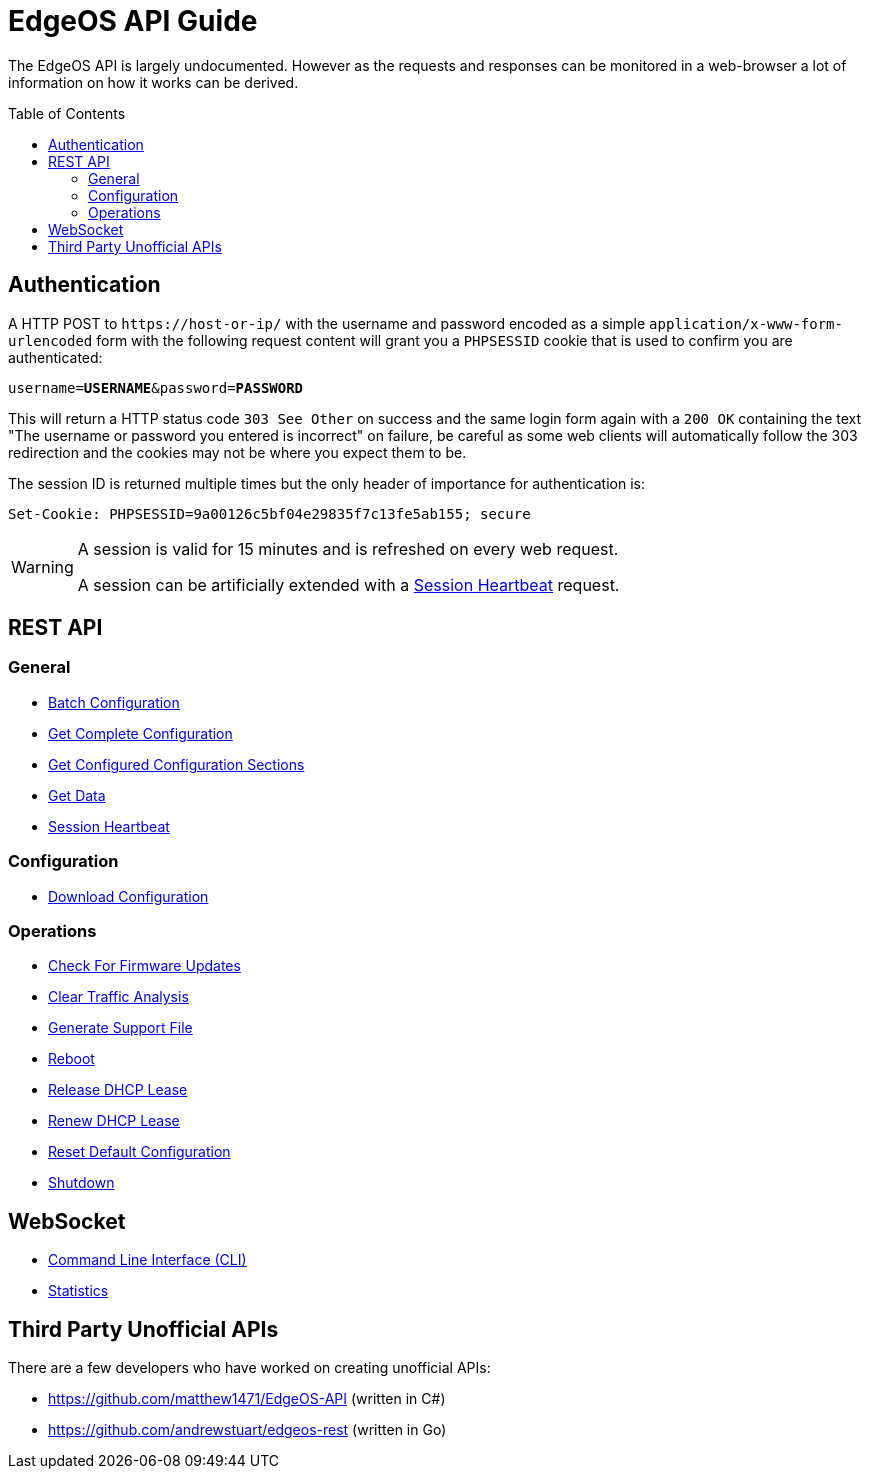 = EdgeOS API Guide
:toc: preamble

The EdgeOS API is largely undocumented. However as the requests and responses can be monitored in a web-browser a lot of information on how it works can be derived.

toc::[]

== Authentication

A HTTP POST to `\https://host-or-ip/` with the username and password encoded as a simple `application/x-www-form-urlencoded` form with the following request content will grant you a `PHPSESSID` cookie that is used to confirm you are authenticated:

[source,subs="+quotes"]
----
username=*USERNAME*&password=*PASSWORD*
----

This will return a HTTP status code `303 See Other` on success and the same login form again with a `200 OK` containing the text "The username or password you entered is incorrect" on failure, be careful as some web clients will automatically follow the 303 redirection and the cookies may not be where you expect them to be.

The session ID is returned multiple times but the only header of importance for authentication is:

[source,html]
----
Set-Cookie: PHPSESSID=9a00126c5bf04e29835f7c13fe5ab155; secure
----

[WARNING]
====
A session is valid for 15 minutes and is refreshed on every web request.

A session can be artificially extended with a link:REST%20API/General%20-%20Session%20Heartbeat.adoc[Session Heartbeat] request.
====

== REST API

=== General

* link:REST%20API/General%20-%20Batch%20Configuration.adoc[Batch Configuration]
* link:REST%20API/General%20-%20Get%20Complete%20Configuration.adoc[Get Complete Configuration]
* link:REST%20API/General%20-%20Get%20Configured%20Configuration%20Sections.adoc[Get Configured Configuration Sections]
* link:REST%20API/General%20-%20Get%20Data.adoc[Get Data]
* link:REST%20API/General%20-%20Session%20Heartbeat.adoc[Session Heartbeat]

=== Configuration

* link:REST%20API/Config%20-%20Download%20Configuration.adoc[Download Configuration]

=== Operations

* link:REST%20API/Operation%20-%20Check%20For%20Firmware%20Updates.adoc[Check For Firmware Updates]
* link:REST%20API/Operation%20-%20Clear%20Traffic%20Analysis.adoc[Clear Traffic Analysis]
* link:REST%20API/Operation%20-%20Generate%20Support%20File.adoc[Generate Support File]
* link:REST%20API/Operation%20-%20Reboot.adoc[Reboot]
* link:REST%20API/Operation%20-%20Release%20DHCP%20Lease.adoc[Release DHCP Lease]
* link:REST%20API/Operation%20-%20Renew%20DHCP%20Lease.adoc[Renew DHCP Lease]
* link:REST%20API/Operation%20-%20Reset%20Default%20Configuration.adoc[Reset Default Configuration]
* link:REST%20API/Operation%20-%20Shutdown.adoc[Shutdown]

== WebSocket

* link:WebSocket%20API/Command%20Line%20Interface%20%28CLI%29.adoc[Command Line Interface (CLI)]
* link:WebSocket%20API/Statistics.adoc[Statistics]

== Third Party Unofficial APIs

There are a few developers who have worked on creating unofficial APIs:

 * https://github.com/matthew1471/EdgeOS-API (written in C#)
 * https://github.com/andrewstuart/edgeos-rest (written in Go)